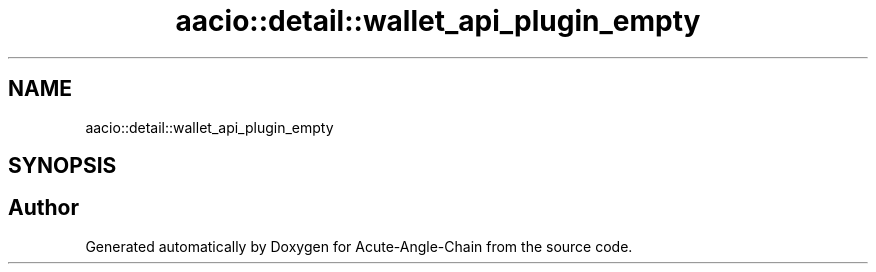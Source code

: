 .TH "aacio::detail::wallet_api_plugin_empty" 3 "Sun Jun 3 2018" "Acute-Angle-Chain" \" -*- nroff -*-
.ad l
.nh
.SH NAME
aacio::detail::wallet_api_plugin_empty
.SH SYNOPSIS
.br
.PP


.SH "Author"
.PP 
Generated automatically by Doxygen for Acute-Angle-Chain from the source code\&.
